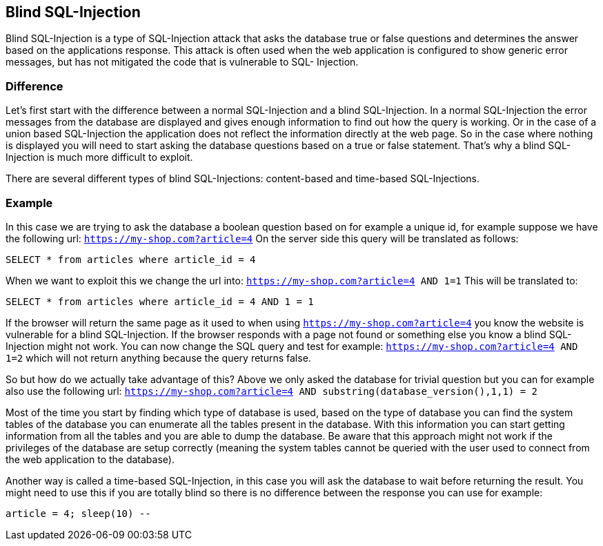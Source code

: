 == Blind SQL-Injection

Blind SQL-Injection is a type of SQL-Injection attack that asks the database true or false
questions and determines the answer based on the applications response. This attack is often used when the web
application is configured to show generic error messages, but has not mitigated the code that is vulnerable to SQL-
Injection.

=== Difference

Let's first start with the difference between a normal SQL-Injection and a blind SQL-Injection. In a normal
SQL-Injection the error messages from the database are displayed and gives enough information to find out how
the query is working. Or in the case of a union based SQL-Injection the application does not reflect the information
directly at the web page. So in the case where nothing is displayed you will need to start asking the database questions
based on a true or false statement. That's why a blind SQL-Injection is much more difficult to exploit.

There are several different types of blind SQL-Injections: content-based and time-based SQL-Injections.


=== Example

In this case we are trying to ask the database a boolean question based on for example a unique id, for example
suppose we have the following url: `https://my-shop.com?article=4`
On the server side this query will be translated as follows:

----
SELECT * from articles where article_id = 4
----

When we want to exploit this we change the url into: `https://my-shop.com?article=4 AND 1=1`
This will be translated to:

----
SELECT * from articles where article_id = 4 AND 1 = 1
----

If the browser will return the same page as it used to when using `https://my-shop.com?article=4` you know the
website is vulnerable for a blind SQL-Injection.
If the browser responds with a page not found or something else you know a blind SQL-Injection might not work.
You can now change the SQL query and test for example: `https://my-shop.com?article=4 AND 1=2` which will not return
anything because the query returns false.

So but how do we actually take advantage of this? Above we only asked the database for trivial question but you can
for example also use the following url: `https://my-shop.com?article=4 AND substring(database_version(),1,1) = 2`

Most of the time you start by finding which type of database is used, based on the type of database you can find
the system tables of the database you can enumerate all the tables present in the database. With this information
you can start getting information from all the tables and you are able to dump the database.
Be aware that this approach might not work if the privileges of the database are setup correctly (meaning the
system tables cannot be queried with the user used to connect from the web application to the database).


Another way is called a time-based SQL-Injection, in this case you will ask the database to wait before returning
the result. You might need to use this if you are totally blind so there is no difference between the response you
can use for example:

----
article = 4; sleep(10) --
----

